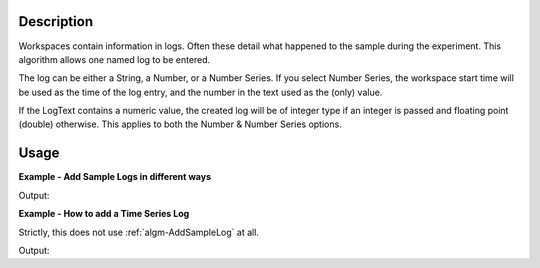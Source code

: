 .. algorithm::

.. summary::

.. alias::

.. properties::

Description
-----------

Workspaces contain information in logs. Often these detail what happened
to the sample during the experiment. This algorithm allows one named log
to be entered.

The log can be either a String, a Number, or a Number Series. If you
select Number Series, the workspace start time will be used as the time
of the log entry, and the number in the text used as the (only) value.

If the LogText contains a numeric value, the created log will be of
integer type if an integer is passed and floating point (double)
otherwise. This applies to both the Number & Number Series options.

Usage
-----

**Example - Add Sample Logs in different ways**

.. testcode:: AddSampleLogExample

   # Create a host workspace
   demo_ws = CreateWorkspace(DataX=range(0,3), DataY=(0,2))

   # Add sample logs
   AddSampleLog(Workspace=demo_ws, LogName='x', LogText='hello world', LogType='String')
   AddSampleLog(Workspace=demo_ws, LogName='y', LogText='1', LogType='Number')
   AddSampleLog(Workspace=demo_ws, LogName='z', LogText='2', LogType='Number Series')

   # Fetch the generated logs
   run = demo_ws.getRun()
   log_x = run.getLogData('x')
   log_y = run.getLogData('y')
   log_z = run.getLogData('z')

   # Print the log values
   print log_x.value
   print log_y.value
   print log_z.value

.. testcleanup:: AddSampleLogExample
   DeleteWorkspace('demo_ws')
   DeleteWorkspace('corrected_ws')
   
Output:

.. testoutput:: AddSampleLogExample 

  hello world
  1
  [2]

**Example - How to add a Time Series Log**

Strictly, this does not use :ref:`algm-AddSampleLog` at all.

.. testcode:: AddTimeSeriesLog  

   from mantid.kernel import FloatTimeSeriesProperty, DateAndTime

   # Create a host workspace
   ws = CreateWorkspace(DataX=[0,1,2], DataY=[1,1])		
   # Create a time series property. This holds all the data we want
   tsp = FloatTimeSeriesProperty('x')
   # Create an absolute start time
   run_start = DateAndTime("2000-01-01T00:00:00")
   # Add some values to our new log
   for i in range(10):
	   tsp.addValue(run_start + int(i *1e9), float(i))
   # Add the property to the workspace
   ws.mutableRun().addProperty('x', tsp, True)
   # Fetch it off the workspace again just to show that it was correctly attached in the first place
   log = ws.run().getLogData('x')
   # Print the entries
   print log.value
   print log.times

.. testcleanup:: AddTimeSeriesLog
   DeleteWorkspace('ws')
   
Output:

.. testoutput:: AddTimeSeriesLog 

  [ 0.  1.  2.  3.  4.  5.  6.  7.  8.  9.]
  [2000-Jan-01 00:00:00,2000-Jan-01 00:00:01,2000-Jan-01 00:00:02,2000-Jan-01 00:00:03,2000-Jan-01 00:00:04,2000-Jan-01 00:00:05,2000-Jan-01 00:00:06,2000-Jan-01 00:00:07,2000-Jan-01 00:00:08,2000-Jan-01 00:00:09]